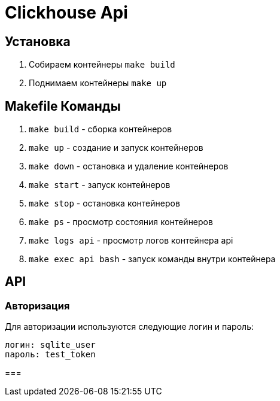 = Clickhouse Api

== Установка
1. Собираем контейнеры `make build`
1. Поднимаем контейнеры `make up`

== Makefile Команды
1. `make build` - сборка контейнеров
1. `make up` - создание и запуск контейнеров
1. `make down` - остановка и удаление контейнеров
1. `make start` - запуск контейнеров
1. `make stop` - остановка контейнеров
1. `make ps` - просмотр состояния контейнеров
1. `make logs api` - просмотр логов контейнера api
1. `make exec api bash` - запуск команды внутри контейнера

== API

=== Авторизация
Для авторизации используются следующие логин и пароль:
```
логин: sqlite_user
пароль: test_token
```

===


